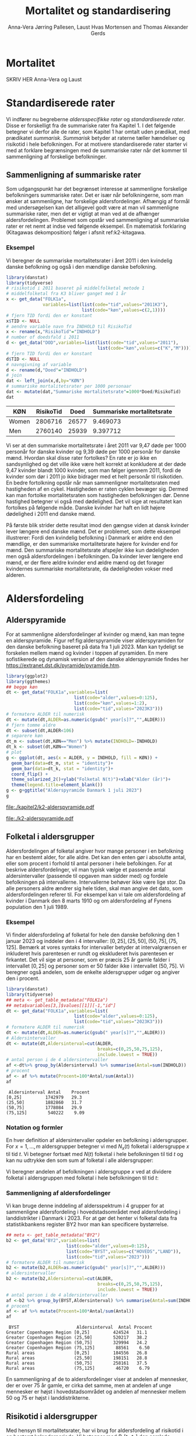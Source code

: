 * Mortalitet

SKRIV HER Anna-Vera og Laust

* Standardiserede rater

Vi indfører nu begreberne /aldersspecifikke rater/ og /standardiserede
rater/. Disse er forskelligt fra de summariske rater fra Kapitel 1. I
det følgende betegner vi derfor alle de rater, som Kapitel 1 har
omtalt uden prædikat, med prædikatet /summarisk/. /Summarisk/ betyder
at raterne tæller hændelser og risikotid i hele befolkningen. For at
motivere standardiserede rater starter vi med at forklare begrænsingen
med de summariske rater når det kommer til sammenligning af forskelige
befolkninger.

** Sammenligning af summariske rater
:PROPERTIES:
:CUSTOM_ID: samesumma
:END:

Som udgangspunkt har det begrænset interesse at sammenligne forskelige
befolkningers summariske rater. Det er især når befolkningerne, som
man ønsker at sammenligne, har forskelige aldersfordelinger. Afhængig
af formål med undersøgelsen kan det alligevel godt være at man vil
sammenligne summariske rater, men det er vigtigt at man ved at de
afhænger aldersfordelingen. Problemet som opstår ved sammenligning af
summariske rater er ret nemt at indse ved følgende eksempel. En
matematisk forklaring (Kitagawas dekomposition) følger i afsnit
ref:k2-kitagawa.

*** Eksempel

Vi beregner de summariske mortalitetsrater i året 2011 i den kvindelig
danske befolkning og også i den mændlige danske befolkning.

#+ATTR_LATEX: :options otherkeywords={}, deletekeywords={library,list}
#+BEGIN_SRC R  :results output example :exports both  :session *R* :cache yes  
library(danstat)
library(tidyverse)
# risikotid i 2011 baseret på middelfolketal metode 1
# middelfolketal fra K3 bliver ganget med 1 år
x <- get_data("FOLK1a",
              variables=list(list(code="tid",values="2011K3"),
                             list(code="køn",values=c(2,1))))
# fjern TID fordi den er konstant
x$TID <- NULL
# aendre variable navn fra INDHOLD til RisikoTid
x <- rename(x,"RisikoTid"="INDHOLD")
# number of doedsfald i 2011
d <- get_data("DOD",variables=list(list(code="tid",values="2011"),
                                   list(code="køn",values=c("K","M"))))
# fjern TID fordi den er konstant
d$TID <- NULL
# navngivning af variable
d <- rename(d,"Doed"="INDHOLD")
# join
dat <- left_join(x,d,by="KØN")
# summariske mortalitetsrater per 1000 personaar
dat <- mutate(dat,"Summariske mortalitetsrate"=1000*Doed/RisikoTid)
dat
#+END_SRC

#+BEGIN_SRC R  :results output raw drawer  :exports results  :session *R* :cache yes  
Publish::org(dat)
#+END_SRC

#+RESULTS[(2023-11-08 14:55:26) 9027ebbe1005edc470eec19039224374e670a4ca]:
:results:
| KØN   | RisikoTid |  Doed | Summariske mortalitetsrate |
|-------+-----------+-------+----------------------------|
| Women |   2806716 | 26577 |                   9.469073 |
| Men   |   2760140 | 25939 |                   9.397712 |
:end:

Vi ser at den summariske mortalitetsrate i året 2011 var 9,47 døde per
1000 personår for danske kvinder og 9,39 døde per 1000 personår for
danske mænd. Hvordan skal disse rater fortolkes? En rate er jo ikke en
sandsynlighed og det ville ikke være helt korrekt at konkludere at der
døde 9,47 kvinder blandt 1000 kvinder, som man følger igennem 2011,
fordi de kvinder som dør i 2011 jo ikke bidrager med et helt personår
til risikotiden. En bedre fortolkning opstår når man sammenligner
mortalitetsraten med hastigheden af en cykel. Hastigheden er raten
cyklen bevæger sig. Dermed kan man fortolke mortalitetsraten som
hastigheden befolkningen dør. Denne hastighed betegner vi også med
dødelighed. Det vil sige at resultatet kan fortolkes på følgende
måde. Danske kvinder har haft en lidt højere dødelighed i 2011 end
danske mænd.

På første blik strider dette resultat imod den gængse
viden at dansk kvinder lever længere end danske mænd. Det er
problemet, som dette eksempel illustrerer: Fordi den kvindelig
befolkning i Danmark er ældre end den mændlige, er den summariske
mortalitetsrate højere for kvinder end for mænd. Den summariske
mortalitetsrate afspejler ikke kun dødeligheden men også
aldersfordelingen i befolkningen. Da kvinder lever længere end mænd,
er der flere ældre kvinder end ældre mænd og det forøger kvindernes
summariske mortalitetsrate, da dødeligheden vokser med alderen.

* Aldersfordeling


** Alderspyramide

For at sammenligne aldersfordelinger af kvinder og mænd, kan man tegne
en alderspyramide. Figur ref:fig:alderspyramide viser alderspyramiden
for den danske befolkning baseret på data fra 1 juli 2023. Man kan
tydeligt se forskelen mellem mænd og kvinder i toppen af pyramiden. En
mere sofistikerede og dynamisk version af den danske alderspyramide
findes her https://extranet.dst.dk/pyramide/pyramide.htm.

#+ATTR_LATEX: :options otherkeywords={group,mutate}, deletekeywords={list,dt,stat,library}
#+BEGIN_SRC R :results file graphics :file ./kapitel2/k2-alderspyramide.pdf :exports code :session *R* :cache yes
library(ggplot2)
library(ggthemes)
## begge køn
dt <- get_data("FOLK1a",variables=list(
                          list(code="alder",values=0:125),
                          list(code="køn",values=1:2),
                          list(code="tid",values="2023K3")))
# formatere ALDER til numerisk 
dt <- mutate(dt,ALDER=as.numeric(gsub(" year[s]?","",ALDER)))
# fjern tomme aldre
dt <- subset(dt,ALDER<106)
# separere køn
dt_m <- subset(dt,KØN=="Men") %>% mutate(INDHOLD=-INDHOLD)
dt_k <- subset(dt,KØN=="Women")
# plot
g <- ggplot(dt, aes(x = ALDER, y = INDHOLD, fill = KØN)) +
  geom_bar(data=dt_m, stat = "identity")+
  geom_bar(data=dt_k, stat = "identity")+
  coord_flip() +
  theme_solarized_2()+ylab("Folketal N(t)")+xlab("Alder (år)")+
  theme(legend.title=element_blank())
g <- g+ggtitle("Alderspyramide Danmark 1 juli 2023")
g
#+END_SRC

#+RESULTS[(2023-11-14 09:31:01) 4df8640d5560bb8d755d47b65ae4d106a0be2a51]:
[[file:./kapitel2/k2-alderspyramide.pdf]]

#+name: fig:alderspyramide
#+ATTR_LATEX: :width 0.7\textwidth
#+CAPTION: Data fra statistikbankens FOLK1a
[[file:./k2-alderspyramide.pdf]]


** Folketal i aldersgrupper

Aldersfordelingen af folketal angiver hvor mange personer i en
befolkning har en bestemt alder, for alle aldre. Det kan den enten gør
i absolutte antal, eller som procent i forhold til antal personer i
hele befolkingen. For at beskrive aldersfordelinger, vil man typisk
vælge et passende antal aldersintervaller (passende til opgaven man
sidder med) og fordele befolkningen på intervallerne.  Intervallerne
behøver ikke være lige stor. Da alle personers aldre ændrer sig hele
tiden, skal man angive det dato, som aldersfordelingen referer
til. For eksempel kan vi tale om aldersfordeling af kvinder i Danmark
den 8 marts 1910 og om aldersfordeling af Fynens population den 1
juli 1989.

*** Eksempel

Vi finder aldersfordeling af folketal for hele den danske befolkning
den 1 januar 2023 og inddeler den i 4 intervaller: \([0,25], (25,50],
(50,75], (75,125]\). Bemærk at vores syntaks for intervaller betyder
at intervalgrænsen er inkluderet hvis parentesen er rundt og
ekskluderet hvis parentesen er firkantet. Det vil sige at personer,
som er præcis 25 år gamle falder i intervallet \([0,25]\) og personer
som er 50 falder ikke i intervallet \((50,75]\). Vi beregner også
andelen, som de enkelte aldersgrupper udgør og angiver den i procent.

#+ATTR_LATEX: :options otherkeywords={group,mutate}, deletekeywords={dt,list}
#+BEGIN_SRC R  :results output :exports both  :session *R* :cache yes  
library(danstat)
library(tidyverse)
## meta <- get_table_metadata("FOLK1a")
## meta$variables[3,]$values[[1]][-1,"id"]
dt <- get_data("FOLK1a",variables=list(
                          list(code="alder",values=0:125),
                          list(code="tid",values="2023K3")))
# formatere ALDER til numerisk 
dt <- mutate(dt,ALDER=as.numeric(gsub(" year[s]?","",ALDER)))
# Aldersintervaller
dt <- mutate(dt,Aldersinterval=cut(ALDER,
                                   breaks=c(0,25,50,75,125),
                                   include.lowest = TRUE))
# antal person i de 4 aldersintervaller
af <-dt%>% group_by(Aldersinterval) %>% summarise(Antal=sum(INDHOLD))
# procent 
af <- af %>% mutate(Procent=100*Antal/sum(Antal))
af
#+END_SRC

:  Aldersinterval Antal    Procent 
: [0,25]         1742979   29.3 
: (25,50]        1882860   31.7 
: (50,75]        1778084   29.9 
: (75,125]        540222    9.09

*** Notation og formler

En hver definition af aldersintervaller opdeler en befolkning i
aldersgrupper. For \(x=1,\dots,m\) aldersgrupper betegner vi med
\(N_x(t)\) folketal i aldersgruppe \(x\) til tid \(t\). Vi betegner
fortsæt med \(N(t)\) folketal i hele befolkningen til tid \(t\) og kan
nu udtrykke den som sum af folketal i alle aldersgrupper:

#+begin_export latex
\begin{equation*}
N(t)=N_1(t)+\dots+N_m(t)=\sum_{x=1}^m N_x(t).
\end{equation*}
#+end_export

Vi beregner andelen af befolkningen i aldersgruppe \(x\) ved at
dividere folketal i aldersgruppen med folketal i hele befolkningen til
tid \(t\):

#+begin_export latex
\begin{equation*}
 \frac{N_x(t)}{N(t)}=\{\text{Andel af befolkningen i aldersgruppe }x \text{ til tid } t\}.
\end{equation*}
#+end_export

*** Sammenligning af aldersfordelinger

Vi kan bruge denne inddeling af aldersspektrum i 4 grupper for at
sammenligne aldersfordeling i hovedstadsområdet med aldersfordeling i
landdistrikter i Danmark i 2023. For at gør det henter vi folketal
data fra statistikbankens register BY2 hvor man kan specificere
bystørrelse.

#+ATTR_LATEX: :options otherkeywords={group}, deletekeywords={list}
#+BEGIN_SRC R  :results output raw drawer  :exports both  :session *R* :cache yes  
## meta <- get_table_metadata("BY2")
b2 <- get_data("BY2",variables=list(
                       list(code="alder",values=0:125),
                       list(code="BYST",values=c("HOVEDS","LAND")),
                       list(code="tid",values="2023")))
# formatere ALDER til numerisk 
b2 <- mutate(b2,ALDER=as.numeric(gsub(" year[s]?","",ALDER)))
# aldersintervaller
b2 <- mutate(b2,Aldersinterval=cut(ALDER,
                                   breaks=c(0,25,50,75,125),
                                   include.lowest = TRUE))
# antal person i de 4 aldersintervaller
af <-b2 %>% group_by(BYST,Aldersinterval) %>% summarise(Antal=sum(INDHOLD))
# procent 
af <- af %>% mutate(Procent=100*Antal/sum(Antal))
af
#+END_SRC

:  BYST                      Aldersinterval  Antal Procent
: Greater Copenhagen Region [0,25]         424524   31.1 
: Greater Copenhagen Region (25,50]        520217   38.2 
: Greater Copenhagen Region (50,75]        329994   24.2 
: Greater Copenhagen Region (75,125]        88561    6.50
: Rural areas               [0,25]         184556   26.8 
: Rural areas               (25,50]        198151   28.8 
: Rural areas               (50,75]        258161   37.5 
: Rural areas               (75,125]        46720    6.79

En sammenligning af de to aldersfordelinger viser at andelen af
mennesker, der er over 75 år gamle, er cirka det samme, men at andelen
af unge mennesker er højst i hovedstadsområdet og andelen af mennesker
mellem 50 og 75 er højst i landdistrikterne.

** Risikotid i aldersgrupper


Med hensyn til mortalitetsrater, har vi brug for aldersfordeling af
risikotid i en bestemt kalenderperiode. Vi betegner med
\(R_x[t_1,t_2]\) den samlede gennemlevede tid i perioden \([t_1,t_2]\)
af alle personer i aldersgruppe \(x\). Vi bemærker at en person, som
har levet i befolkingen i perioden \([t_1,t_2]\) kan bidrage med
risikotid til et eller flere aldersintervaller. Det sker for personer
som har fødselsdag mellem dato \(t_1\) og dato \(t_2\), hvis de den
dag skifter fra aldersgruppe \(x\) til aldersgruppe \(x+1\). Vi
betegner fortsæt med \(R[t_1,t_2]\) risikotiden for hele befolkningen
og kan nu udtrykke den som sum af de aldersspecifikke risikotider:

#+begin_export latex
\begin{equation*}
R[t_1,t_2]=R_1[t_1,t_2]+\dots+R_m[t_1,t_2]=\sum_{x=1}^m R_x[t_1,t_2].
\end{equation*}
#+end_export

Vi beregner andelen af risikotid i
aldersgruppe \(x\) ved at dividere risikotid i aldersgruppen med
risikotid i hele befolkningen i perioden \([t_1,t_2]\) og betegner den
med \(V_x\):

#+begin_export latex
\begin{equation*}
V_x[t_1,t_2]= \frac{R_x[t_1,t_2]}{R[t_1,t_2]}=\{\text{Andel af risikotid i aldersgruppe }x \text{ i perioden } [t_1,t_2]\}.
\end{equation*}
#+end_export
Risikotid beregnes ofte ved at gange middelfolketal med periodens
længde. I den særlige situation, hvor perioden er 1 år lang, altså når
\(t_2-t_1=1\) år, har middelfolketal (antal) og risikotid (personår)
den samme værdi, men forskelige endheder. Vi skal bruge \(V_x\) som
vægte i definitionen af aldersstandardiserede rater (Afsnit
ref:Aldersstandardisering).

*** Eksempel

Vi finder aldersfordeling af risikotid for hele den danske befolkning
i perioden mellem den 1 januar 2022 og den 1 januar 2023 og inddeler
den i fire aldersintervaller: \([0,25], (25,50], (50,75], (75,125]\).

#+ATTR_LATEX: :options otherkeywords={group,mutate}, deletekeywords={dt,list}
#+BEGIN_SRC R  :results output :exports both  :session *R* :cache yes  
library(danstat)
library(tidyverse)
dt <- get_data("FOLK1a",variables=list(
                          list(code="alder",values=0:125),
                          list(code="tid",values=c("2022K3","2023K3"))))
# formatere ALDER som numerisk 
dt <- mutate(dt,ALDER=as.numeric(gsub(" year[s]?","",ALDER)))
# Risikotid= 1* Middelfolketal metode 2
dt <- dt %>% group_by(ALDER) %>% summarise(Risikotid=1*mean(INDHOLD))
# Aldersintervaller
dt <- mutate(dt,Aldersinterval=cut(ALDER,
                                   breaks=c(0,25,50,75,125),
                                   include.lowest = TRUE))
# antal personår i de 4 aldersintervaller
af <-dt%>% group_by(Aldersinterval) %>% summarise(Personår=sum(Risikotid))
# procent 
af <- af %>% mutate(Procent=100*Personår/sum(Personår))
af
#+END_SRC

: Aldersinterval Personår   Procent
: [0,25]         1746486    29.5 
: (25,50]        1876958    31.7 
: (50,75]        1775912    30.0 
: (75,125]        528006     8.91


** Lexis diagram

Lexis diagrammet visualiserer sammenhæng mellem kalendertid (vertikal)
og alder (horisontal). Hver person er repræsenteret af sin livslinje i
et Lexis diagram. I en såkaldt /lukket befolkning/ starter alle
livslinjer i fødselsdagen hvor personen er 0 år gamle og ender i
dødsdatoen den alder personen har livet til. I en åben befolkning,
starter livslinjer for immigranter den dag de immigrerer og slutter
for emigranter den dag de emigrerer.

#+BEGIN_SRC R :results file graphics :file ./kapitel2/k2-lexis-liv.pdf :exports none :session *R* :cache yes :width 8 :height 5
library(LexisPlotR)
# Plot a Lexis grid from year 1997 to year 2023, representing the ages from 0 to 25
l <- lexis_grid(year_start = 2015, year_end = 2023, age_start = 0, age_end = 5,lwd=0.01)
l <- l+theme(text = element_text(face="bold",size=13))
l <- l+xlab("Kalendertid (år)")+ylab("Alder (år)")
l <- lexis_lifeline(l,birth=as.Date("2015-04-08"),lwd=2,exit=as.Date("2023-12-31"),colour="#0072B2")
l <- lexis_lifeline(l,birth=as.Date("2015-09-29"),lwd=2,exit=as.Date("2019-10-15"),colour="#009E73")
l <- lexis_lifeline(l,birth=as.Date("2017-05-17"),lwd=2,exit=as.Date("2019-12-03"),colour="#56B4E9")
l <- lexis_lifeline(l,birth=as.Date("2018-06-08"),entry=as.Date("2020-08-08"),lwd=2,exit=as.Date("2021-10-10"),colour= "#E69F00")
l <- lexis_lifeline(l,birth=as.Date("2020-02-02"),entry=as.Date("2021-06-19"),lwd=2,exit=as.Date("2023-05-10"),colour= "#CC79A7")
l+ggtitle("Lexis diagram: livslinjer")
#+END_SRC

#+RESULTS[(2023-11-16 15:57:21) e549286b4079aadafbaa7f3d4c7192a740b1a245]:
[[file:./kapitel2/k2-lexis-liv.pdf]]

#+name: fig:k2-lexis-liv
#+ATTR_LATEX: :width 0.7\textwidth
#+CAPTION: Figuren viser 5 personers livslinjer i (den nederste del af) et Lexis diagram. Livslinjer der ikke starter i alder '0'
#+CAPTION: representerer immigranter og livslinjer som stopper representerer enten dødsfald eller emigranter.
[[file:./k2-lexis-liv.pdf]]

Figur ref:fig:k2-lexis-liv viser 5 personers livslinjer fra en åben
befolkning. Den mørkeblå linje
representerer en person som bliver født i foråret 2015 og forbliver i befolkingen
indtil foråret 2020 -- måske også læ


Figur ref:fig:k2-lexis viser hvordan man kan følge en aldersgruppe igennem
kalendertid, en fødselskohorte igennem kalendertid og alder, og
hvilken del en periode

#+BEGIN_SRC R :results file graphics :file ./kapitel2/k2-lexis.pdf :exports none :session *R* :cache yes :width 8 :height 5
library(LexisPlotR)
# Plot a Lexis grid from year 1997 to year 2023, representing the ages from 0 to 25
l <- lexis_grid(year_start = 2015, year_end = 2023, age_start = 0, age_end = 5,lwd=0.1)
l <- l+theme(text = element_text(face="bold",size=13))
l <- l+xlab("Kalendertid (år)")+ylab("Alder (år)")
l <- lexis_age(l,age=3,fill="#E69F00",alpha=0.3)
l <- lexis_year(l,year=2021,fill="#009E73",alpha=0.3)
l <- lexis_year(l,year=2020,fill="#009E73",alpha=0.3)
lexis_cohort(l,cohort=2016,fill="#56B4E9",alpha=0.3)+ggtitle("Lexis diagram: skema")
#+END_SRC

#+RESULTS[(2023-11-17 09:12:27) 696dd5a5832d83077ea7d1d000cb67124340c0cb]:
[[file:./kapitel2/k2-lexis.pdf]]

#+name: fig:k2-lexis
#+ATTR_LATEX: :width 0.7\textwidth
#+CAPTION: I et Lexis diagram kan man følge en aldersgruppe igennem kalendertid (gul) eller
#+CAPTION: en fødselskohorte igennem både alder og kalendertid (blå). Det grønne område viser 
#+CAPTION: en kalenderperiode.
[[file:./k2-lexis.pdf]]

* Aldersspecifikke mortalitetsrater

Vi ser på en befolkning i en kalenderperiode \([t_1,t_2]\) og inddeler
den i \(\{x=1,\dots,m\}\) aldersgrupper. Vi betegner med
\(D_x[t_1,t_2]\) antal dødsfald i perioden hvor personens alder ved
dødsdatoen falder i aldersgruppe \(x\).  For at lette notationsbyrden
dropper vi kalenderperioden og forkorter \(D_x[t_1,t_2]\) til \(D_x\)
og ligeledes skriver vi \(R_x\) for den aldersspecifikke risikotid
\(R_x[t_1,t_2]\) i samme periode. De aldersspecifikke mortalitetsrater
er defineret som

#+begin_export latex
\begin{equation*}
M_x=\frac{D_x}{R_x}, \qquad x=1,...,m. 
\end{equation*}
#+end_export

Bemærk at den aldersspecifikke mortalitetsrate \(M_x\) afhænger også
kalenderperioden og den langform notation er \(M_x[t_1,t_2]\).

** Eksempel

Vi finder antal dødsfald for hele den danske befolkning i perioden
mellem den 1 januar 2022 og den 1 januar 2023 og inddeler dem i 4
aldersintervaller: \([0,25], (25,50], (50,75], (75,125]\).

#+ATTR_LATEX: :options otherkeywords={}, deletekeywords={}
#+BEGIN_SRC R  :results output raw drawer  :exports both  :session *R* :cache yes  
library(danstat)
library(tidyverse)
meta <- get_table_metadata("dod",variables_only=TRUE)
agevals <- filter(meta,id=="ALDER") %>% select("values")
dd <- get_data("dod",variables=list(
                       list(code="alder",values=meta$variables),
                       list(code="tid",values=c("2022"))))
#+END_SRC

* Aldersstandardisering
:PROPERTIES:
:CUSTOM_ID: Aldersstandardisering
:END:
Formålet med alderstandardisering er at befolkninger bliver
sammenlignelig selv hvis aldersfordelingerne er afvigende. For
eksempel, kan vi spørge hvor meget højere er mortalitetsraten blandt
danske mænd sammenlignet med danske kvinder hvis aldersfordeling havde
været den samme blandt mænd og kvinder. Det mangler at specificere den
aldersfordeling som de standardiserede rater skal have i fælles. Her
er der umiddelbart flere forskelige muligheder: aldersfordeling bland
mænd, aldersfordeling bland kvinder, aldersfordeling bland alle uanset
køn, og en helt tredje aldersfordeling.

Vi beskriver to standardiseringsformer, /direkte standardisering/ og
/indirekte standardisering/. Vi motiverer deres formler ved en
matematisk forklaring af resultatet fra afsnit ref:samesumma.

** Kitagawas dekomposition
:PROPERTIES:
:CUSTOM_ID: k2-kitagawa
:END:

Forskellen på de summariske mortalitetsrater mellem to
populationer (population A vs population B) skyldes både:

 -  Forskelle i aldersspecifikke mortalitetsrater
 -  Forskelle i aldersfordeling

#+begin_export latex
\begin{align*}
 M^A- M^B&=\sum_x M_x^A V_x^A - \sum_x M_x^B V_x^B\\
 &=\underbrace{\sum_x(M_x^A-M_x^B)\frac{V_x^A+V_x^B}{2}}_{\text{Komponent 1}} +
\underbrace{\sum_x(V_x^A-V_x^B)\frac{M_x^A+M_x^B}{2}}_{\text{Komponent 2}} \\
\end{align*}
#+end_export

- Komponent 1 :: = (Forskel i aldersspecifikke mortalitetsrater) vægtet med gennemsnitlig
                   aldersfordeling
- Komponent 2 :: = (Forskel i aldersfordeling) vægtet med gennemsnitlig mortalitetsrate



* Opgaver :noexport:

** Aldersfordeling

- Beregn aldersfordeling i Danmark i 2010 i landdistrikterne og hovedstadsområdet og diskuter forskelle mellem 2010 og 2023.



** Header :noexport:

#+TITLE: Mortalitet og standardisering
#+AUTHOR: Anna-Vera Jørring Pallesen, Laust Hvas Mortensen and Thomas Alexander Gerds
#+DATE: 
#+LaTeX_CLASS: danish-article
#+OPTIONS: toc:nil
#+LaTeX_HEADER:\usepackage{authblk}
#+LaTeX_HEADER:\usepackage{natbib}
#+LaTeX_HEADER:\usepackage{listings}
#+LaTeX_HEADER:\usepackage{color}
#+LaTeX_HEADER:\usepackage[usenames,dvipsnames]{xcolor}
#+LaTeX_HEADER:\usepackage[utf8]{inputenc}
#+LaTeX_HEADER:\usepackage{hyperref}
#+LaTeX_HEADER:\usepackage{amssymb}
#+LaTeX_HEADER:\usepackage{latexsym}
#+OPTIONS:   H:3  num:t \n:nil @:t ::t |:t ^:t -:t f:t *:t <:t
#+OPTIONS:   TeX:t LaTeX:t skip:nil d:t todo:t pri:nil tags:not-in-toc author:t
#+HTML_HEAD: <link rel="stylesheet" type="text/css" href="https://publicifsv.sund.ku.dk/~tag/styles/all-purpose.css" />
#+LATEX_HEADER: \RequirePackage{tcolorbox}
# #+LaTeX_HEADER:\usepackage[table,usenames,dvipsnames]{xcolor}
#+LaTeX_HEADER:\definecolor{lightGray}{gray}{0.98}
#+LaTeX_HEADER:\definecolor{medioGray}{gray}{0.83}
#+LATEX_HEADER:\definecolor{mygray}{rgb}{.95, 0.95, 0.95}
#+LATEX_HEADER:\newcommand{\mybox}[1]{\vspace{.5em}\begin{tcolorbox}[boxrule=0pt,colback=mygray] #1 \end{tcolorbox}}
